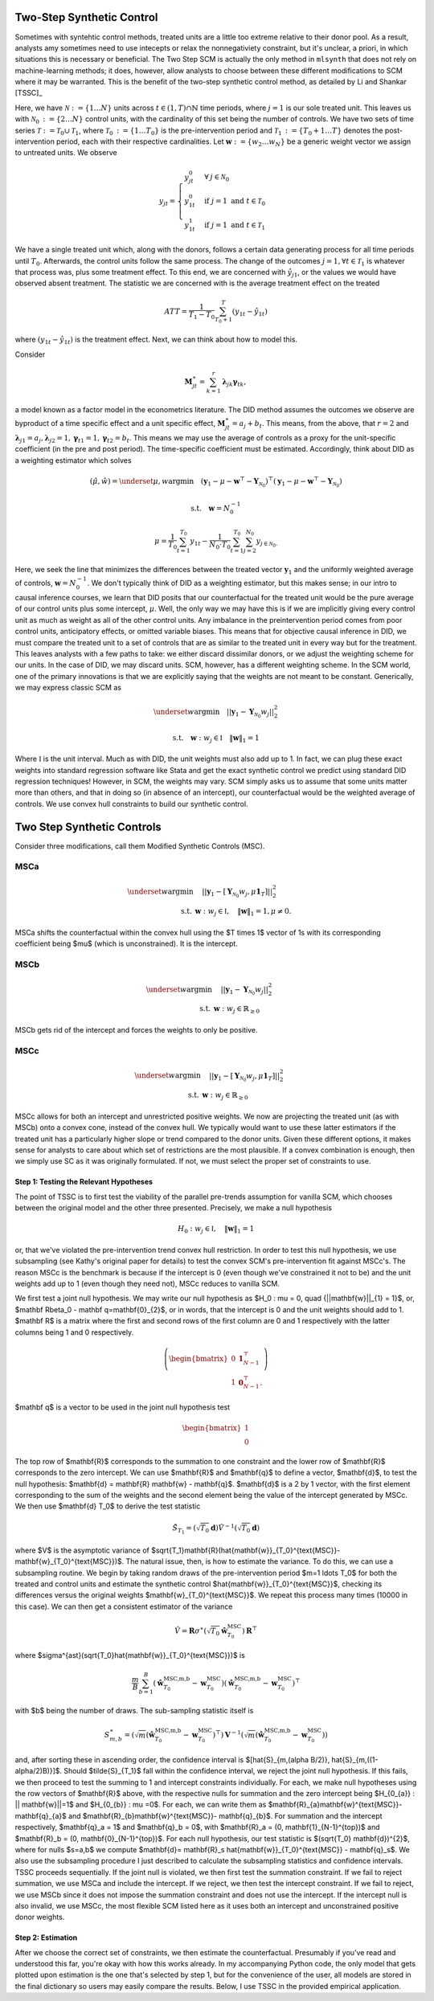 Two-Step Synthetic Control
==========================

Sometimes with syntehtic control methods, treated units are a little too extreme relative to their donor pool. As a result, analysts amy sometimes need to use intecepts or relax the nonnegativiety constraint, but it's unclear, a priori, in which situations this is necessary or beneficial. The Two Step SCM is actually the only method in ``mlsynth`` that does not rely on machine-learning methods; it does, however, allow analysts to choose between these different modifications to SCM where it may be warranted. This is the benefit of the two-step synthetic control method, as detailed by Li and Shankar [TSSC]_

Here, we have :math:`\mathcal{N} \operatorname*{:=} \lbrace{1 \ldots N \rbrace}` units across :math:`t \in \left(1, T\right) \cap \mathbb{N}` time periods, where :math:`j=1` is our sole treated unit. This leaves us with :math:`\mathcal{N}_{0} \operatorname*{:=} \lbrace{2 \ldots N\rbrace}` control units, with the cardinality of this set being the number of controls. We have two sets of time series :math:`\mathcal{T} \operatorname*{:=} \mathcal{T}_{0} \cup \mathcal{T}_{1}`, where :math:`\mathcal{T}_{0} \operatorname*{:=}  \lbrace{1\ldots T_0 \rbrace}` is the pre-intervention period and :math:`\mathcal{T}_{1} \operatorname*{:=} \lbrace{T_0+1\ldots T \rbrace}` denotes the post-intervention period, each with their respective cardinalities. Let :math:`\mathbf{w} \operatorname*{:=} \lbrace{w_2 \ldots w_N  \rbrace}` be a generic weight vector we assign to untreated units. We observe

.. math::
    y_{jt} = 
    \begin{cases}
        y^{0}_{jt} & \forall \: j\in \mathcal{N}_0\\
        y^{0}_{1t} & \text{if } j = 1 \text{ and } t \in \mathcal{T}_0 \\
        y^{1}_{1t} & \text{if } j = 1 \text{ and } t \in \mathcal{T}_1
    \end{cases}

We have a single treated unit which, along with the donors, follows a certain data generating process for all time periods until :math:`T_0`. Afterwards, the control units follow the same process. The change of the outcomes :math:`j=1,  \forall t \in \mathcal{T}_1` is whatever that process was, plus some treatment effect. To this end, we are concerned with :math:`\hat{y}_{j1}`, or the values we would have observed absent treatment. The statistic we are concerned with is the average treatment effect on the treated

.. math::
    ATT = \frac{1}{T_1 - T_0} \sum_{T_0 +1}^{T} (y_{1t} - \hat{y}_{1t})

where :math:`(y_{1t} - \hat{y}_{1t})` is the treatment effect. Next, we can think about how to model this.

Consider

.. math::
    \mathbf{M}^{\ast}_{jt} = \sum_{k=1}^{r} \boldsymbol{\lambda}_{jk}\boldsymbol{\gamma}_{tk},

a model known as a factor model in the econometrics literature. The DID method assumes the outcomes we observe are byproduct of a time specific effect and a unit specific effect, :math:`\mathbf{M}^{\ast}_{jt} = a_j + b_t`. This means, from the above, that :math:`r=2` and :math:`\boldsymbol{\lambda}_{j1}=a_j, \boldsymbol{\lambda}_{j2}=1, \boldsymbol{\gamma}_{t1}=1, \boldsymbol{\gamma}_{t2}=b_t`. This means we may use the average of controls as a proxy for the unit-specific coefficient (in the pre and post period). The time-specific coefficient must be estimated. Accordingly, think about DID as a weighting estimator which solves

.. math::
    (\hat{\mu},\hat{w}) = \underset{\mu,w}{\operatorname*{argmin}} \quad (\mathbf{y}_{1} - \mu - \mathbf{w}^\top - \mathbf{Y}_{\mathcal{N}_{0}})^\top (\mathbf{y}_{1} - \mu - \mathbf{w}^\top - \mathbf{Y}_{\mathcal{N}_{0}})

.. math::
    \text{s.t.} \quad \mathbf{w}= N^{-1}_{0}

.. math::
    \mu = \frac{1}{T_0}\sum_{t=1}^{T_0}y_{1t} - \frac{1}{N_{0} \cdot T_0} \sum_{t=1}^{T_0}\sum_{j=2}^{N_0}y_{j \in \mathcal{N}_{0}.}

Here, we seek the line that minimizes the differences between the treated vector :math:`\mathbf{y}_{1}` and the uniformly weighted average of controls, :math:`\mathbf{w}= N^{-1}_{0}`. We don't typically think of DID as a weighting estimator, but this makes sense; in our intro to causal inference courses, we learn that DID posits that our counterfactual for the treated unit would be the pure average of our control units plus some intercept, :math:`\mu`. Well, the only way we may have this is if we are implicitly giving every control unit as much as weight as all of the other control units. Any imbalance in the preintervention period comes from poor control units, anticipatory effects, or omitted variable biases. This means that for objective causal inference in DID, we must compare the treated unit to a set of controls that are as similar to the treated unit in every way but for the treatment. This leaves analysts with a few paths to take: we either discard dissimilar donors, or we adjust the weighting scheme for our units. In the case of DID, we may discard units. SCM, however, has a different weighting scheme. In the SCM world, one of the primary innovations is that we are explicitly saying that the weights are not meant to be constant. Generically, we may express classic SCM as

.. math::
    \underset{w}{\operatorname*{argmin}} \quad ||\mathbf{y}_{1} - \mathbf{Y}_{\mathcal{N}_{0}}w_j||_{2}^2

.. math::
    \text{s.t.} \quad \mathbf{w}: w_{j} \in \mathbb{I} \quad  {\| \mathbf{w} \|_{1} = 1}

Where :math:`\mathbb{I}` is the unit interval. Much as with DID, the unit weights must also add up to 1. In fact, we can plug these exact weights into standard regression software like Stata and get the exact synthetic control we predict using standard DID regression techniques! However, in SCM, the weights may vary. SCM simply asks us to assume that some units matter more than others, and that in doing so (in absence of an intercept), our counterfactual would be the weighted average of controls. We use convex hull constraints to build our synthetic control.


Two Step Synthetic Controls
===========================

Consider three modifications, call them Modified Synthetic Controls (MSC).

MSCa
-----
.. math::

    \underset{w}{\text{argmin}} & \quad ||\mathbf{y}_{1} - [\mathbf{Y}_{\mathcal{N}_{0}}w_{j}, \mu\mathbf{1}_T]||_{2}^2 \\
    \text{s.t.} \: & \mathbf{w}: w_{j} \in \mathbb{I}, \quad  {\| \mathbf{w} \|_{1} = 1}, \mu \neq 0.

MSCa shifts the counterfactual within the convex hull using the $T \times 1$ vector of 1s with its corresponding coefficient being $\mu$ (which is unconstrained). It is the intercept.

MSCb
-----
.. math::

    \underset{w}{\text{argmin}} & \quad ||\mathbf{y}_{1} - \mathbf{Y}_{\mathcal{N}_{0}}w_{j}||_{2}^2 \\
    \text{s.t.} \: & \mathbf{w}: w_{j} \in \mathbb{R}_{\geq 0}

MSCb gets rid of the intercept and forces the weights to only be positive.

MSCc
-----
.. math::

    \underset{w}{\text{argmin}} & \quad ||\mathbf{y}_{1} - [\mathbf{Y}_{\mathcal{N}_{0}}w_{j}, \mu\mathbf{1}_T]||_{2}^2 \\
    \text{s.t.} \: & \mathbf{w}: w_{j} \in \mathbb{R}_{\geq 0}

MSCc allows for both an intercept and unrestricted positive weights. We now are projecting the treated unit (as with MSCb) onto a convex cone, instead of the convex hull. We typically would want to use these latter estimators if the treated unit has a particularly higher slope or trend compared to the donor units. Given these different options, it makes sense for analysts to care about which set of restrictions are the most plausible. If a convex combination is enough, then we simply use SC as it was originally formulated. If not, we must select the proper set of constraints to use.

Step 1: Testing the Relevant Hypotheses
~~~~~~~~~~~~~~~~~~~~~~~~~~~~~~~~~~~~~~~

The point of TSSC is to first test the viability of the parallel pre-trends assumption for vanilla SCM, which chooses between the original model and the other three presented. Precisely, we make a null hypothesis

.. math::

    H_0 : w_{j} \in \mathbb{I}, \quad  {\| \mathbf{w} \|_{1} = 1}

or, that we've violated the pre-intervention trend convex hull restriction. In order to test this null hypothesis, we use subsampling (see Kathy's original paper for details) to test the convex SCM's pre-intervention fit against MSCc's. The reason MSCc is the benchmark is because if the intercept is 0 (even though we've constrained it not to be) and the unit weights add up to 1 (even though they need not), MSCc reduces to vanilla SCM.

We first test a joint null hypothesis. We may write our null hypothesis as $H_0 : \mu = 0, \quad   {||\mathbf{w}||\_{1} = 1}$, or, $\mathbf R\beta_0 - \mathbf q=\mathbf{0}_{2}$, or in words, that the intercept is 0 and the unit weights should add to 1. $\mathbf R$ is a matrix where the first and second rows of the first column are 0 and 1 respectively with the latter columns being 1 and 0 respectively.

.. math::

    \left(
    \begin{bmatrix}
        0 & \mathbf{1}^{\top}_{N-1} \\
        1 & \mathbf{0}^{\top}_{N-1}.
    \end{bmatrix}
    \right)

$\mathbf q$ is a vector to be used in the joint null hypothesis test

.. math::

    \begin{bmatrix}
        1 \\
        0
    \end{bmatrix}

The top row of $\mathbf{R}$ corresponds to the summation to one constraint and the lower row of $\mathbf{R}$ corresponds to the zero intercept. We can use $\mathbf{R}$ and $\mathbf{q}$ to define a vector, $\mathbf{d}$, to test the null hypothesis: $\mathbf{d} = \mathbf{R} \mathbf{w} - \mathbf{q}$. $\mathbf{d}$ is a 2 by 1 vector, with the first element corresponding to the sum of the weights and the second element being the value of the intercept generated by MSCc. We then use $\mathbf{d} T_0$ to derive the test statistic

.. math::

    \tilde{S}_{T_1}= (\sqrt{T_0}\mathbf{d} )\hat{V}^{-1} (\sqrt{T_0}\mathbf{d})

where $V$ is the asymptotic variance of $\sqrt{T_1}\mathbf{R}(\hat{\mathbf{w}}_{T_0}^{\text{MSC}}-\mathbf{w}\_{T_0}^{\text{MSC}})$. The natural issue, then, is how to estimate the variance. To do this, we can use a subsampling routine. We begin by taking random draws of the pre-intervention period $m=1 \ldots T_0$ for both the treated and control units and estimate the synthetic control $\hat{\mathbf{w}}\_{T_0}^{\text{MSC}}$, checking its differences versus the original weights $\mathbf{w}\_{T_0}^{\text{MSC}}$. We repeat this process many times (10000 in this case). We can then get a consistent estimator of the variance

.. math::

    \hat{V} = \mathbf{R}\sigma^{\ast}(\sqrt{T_0}\hat{\mathbf{w}}_{T_0}^{\text{MSC}})\mathbf{R}^{\top}

where $\sigma^{\ast}(\sqrt{T_0}\hat{\mathbf{w}}_{T_0}^{\text{MSC}})$ is

.. math::

    \frac{m}{B} \sum_{b=1}^{B}(\hat{\mathbf{w}}_{T_0}^{\text{MSC,m,b}}-\mathbf{w}_{T_0}^{\text{MSC}})(\hat{\mathbf{w}}_{T_0}^{\text{MSC,m,b}}-\mathbf{w}_{T_0}^{\text{MSC}})^{\top}

with $b$ being the number of draws. The sub-sampling statistic itself is

.. math::

    S^{\ast}_{m,b} = (\sqrt{m}(\hat{\mathbf{w}}_{T_0}^{\text{MSC,m,b}}-\mathbf{w}_{T_0}^{\text{MSC}})^{\top})\mathbf{V}^{-1} (\sqrt{m}(\hat{\mathbf{w}}_{T_0}^{\text{MSC,m,b}}-\mathbf{w}_{T_0}^{\text{MSC}}))

and, after sorting these in ascending order, the confidence interval is $\[\hat{S}\_{m,(\alpha B/2)}, \hat{S}\_{m,((1-\alpha/2)B)}\]$. Should $\tilde{S}\_{T_1}$ fall within the confidence interval, we reject the joint null hypothesis. If this fails, we then proceed to test the summing to 1 and intercept constraints individually. For each, we make null hypotheses using the row vectors of $\mathbf{R}$ above, with the respective nulls for summation and the zero intercept being $H_{0_{a}} : || \mathbf{w}||=1$ and $H_{0_{b}} : \mu =0$. For each, we can write them as $\mathbf{R}_{a}\mathbf{w}^{\text{MSC}}- \mathbf{q}_{a}$ and $\mathbf{R}_{b}\mathbf{w}^{\text{MSC}}- \mathbf{q}_{b}$. For summation and the intercept respectively, $\mathbf{q}_a = 1$ and $\mathbf{q}_b = 0$, with $\mathbf{R}_a = (0, \mathbf{1}_{N-1}^{\top})$ and $\mathbf{R}_b = (0, \mathbf{0}_{N-1}^{\top})$. For each null hypothesis, our test statistic is $(\sqrt{T_0} \mathbf{d})^{2}$, where for nulls $s=a,b$ we compute $\mathbf{d}= \mathbf{R}_s \hat{\mathbf{w}}_{T_0}^{\text{MSC}} - \mathbf{q}_s$. We also use the subsampling procedure I just described to calculate the subsampling statistics and confidence intervals. TSSC proceeds sequentially. If the joint null is violated, we then first test the summation constraint. If we fail to reject summation, we use MSCa and include the intercept. If we reject, we then test the intercept constraint. If we fail to reject, we use MSCb since it does not impose the summation constraint and does not use the intercept. If the intercept null is also invalid, we use MSCc, the most flexible SCM listed here as it uses both an intercept and unconstrained positive donor weights.

Step 2: Estimation
~~~~~~~~~~~~~~~~~~

After we choose the correct set of constraints, we then estimate the counterfactual. Presumably if you've read and understood this far, you're okay with how this works already. In my accompanying Python code, the only model that gets plotted upon estimation is the one that's selected by step 1, but for the convenience of the user, all models are stored in the final dictionary so users may easily compare the results. Below, I use TSSC in the provided empirical application.

